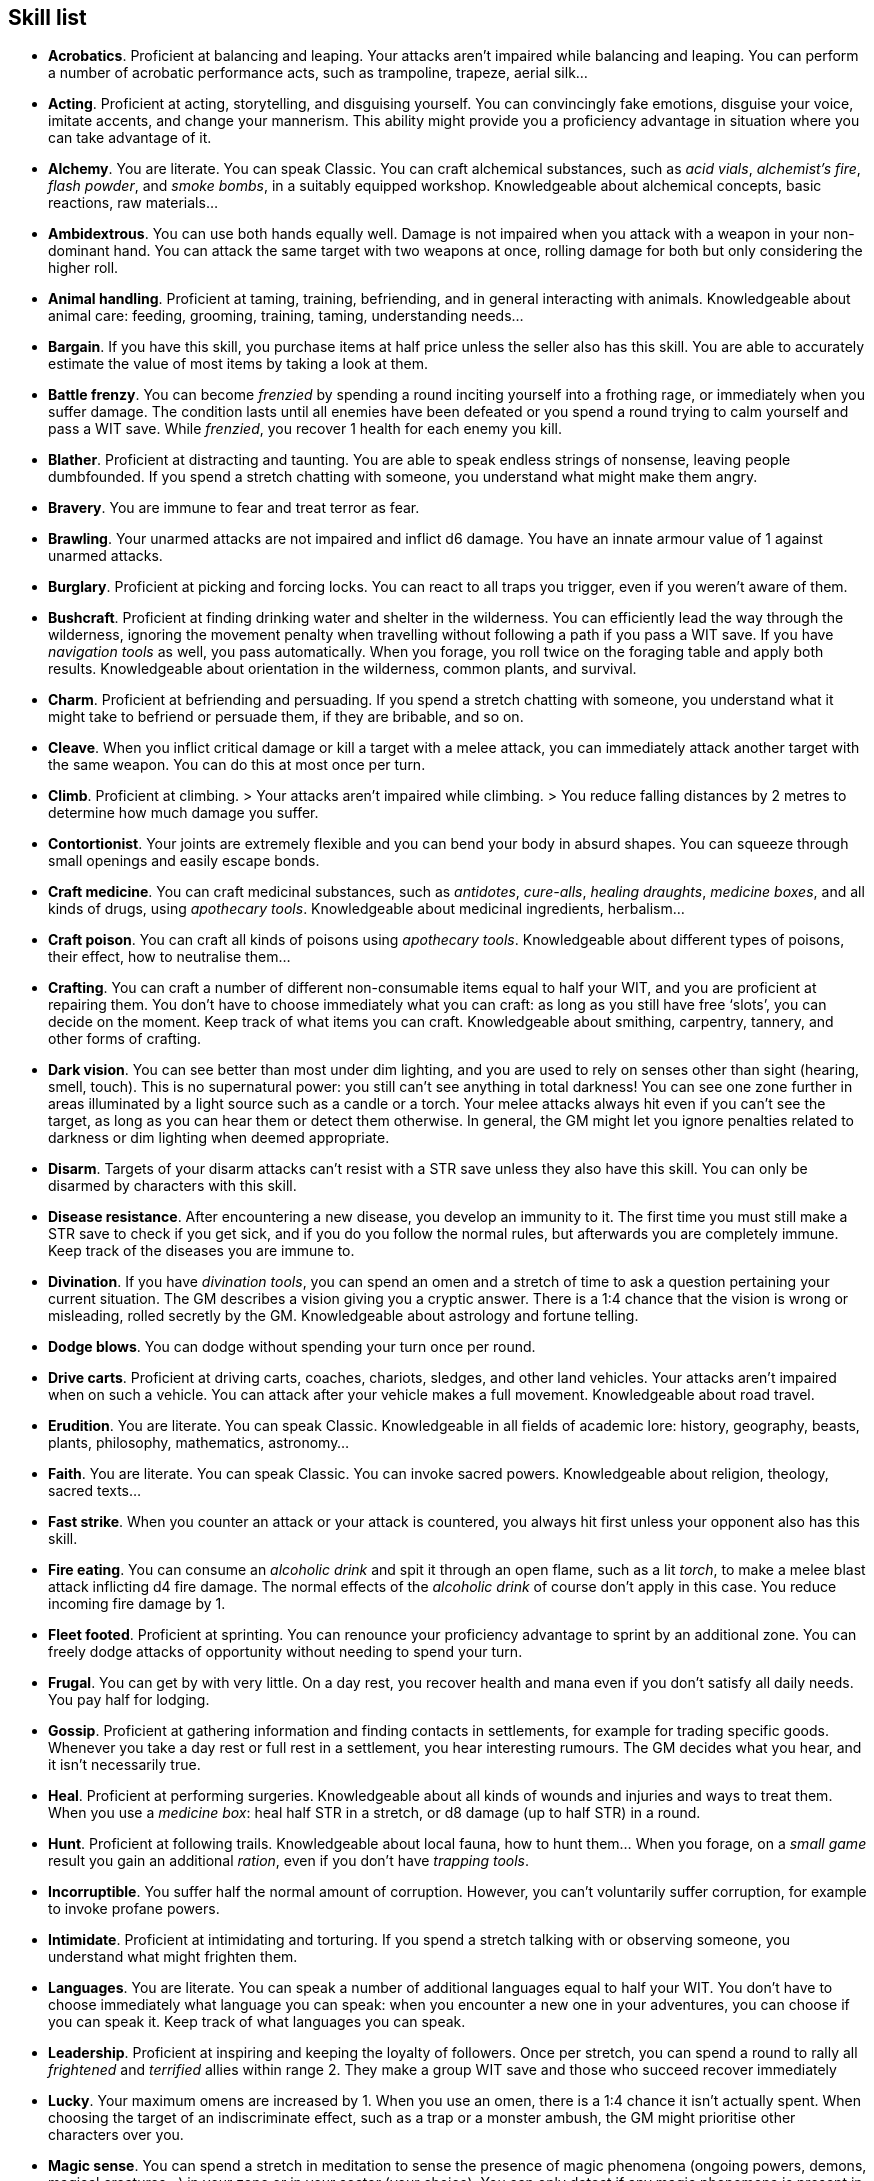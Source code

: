 == Skill list

* *Acrobatics*.
Proficient at balancing and leaping. Your attacks aren't impaired while balancing and leaping. You can perform a number of acrobatic performance acts, such as trampoline, trapeze, aerial silk...


* *Acting*.
Proficient at acting, storytelling, and disguising yourself. You can convincingly fake emotions, disguise your voice, imitate accents, and change your mannerism. This ability might provide you a proficiency advantage in situation where you can take advantage of it.


* *Alchemy*.
You are literate. You can speak Classic. You can craft alchemical substances, such as _acid vials_, _alchemist's fire_, _flash powder_, and _smoke bombs_, in a suitably equipped workshop. Knowledgeable about alchemical concepts, basic reactions, raw materials...


* *Ambidextrous*.
You can use both hands equally well. Damage is not impaired when you attack with a weapon in your non-dominant hand. You can attack the same target with two weapons at once, rolling damage for both but only considering the higher roll.


* *Animal handling*.
Proficient at taming, training, befriending, and in general interacting with animals. Knowledgeable about animal care: feeding, grooming, training, taming, understanding needs...


* *Bargain*.
If you have this skill, you purchase items at half price unless the seller also has this skill. You are able to accurately estimate the value of most items by taking a look at them.


* *Battle frenzy*.
You can become _frenzied_ by spending a round inciting yourself into a frothing rage, or immediately when you suffer damage. The condition lasts until all enemies have been defeated or you spend a round trying to calm yourself and pass a WIT save. While _frenzied_, you recover 1 health for each enemy you kill.


* *Blather*.
Proficient at distracting and taunting. You are able to speak endless strings of nonsense, leaving people dumbfounded. If you spend a stretch chatting with someone, you understand what might make them angry.


* *Bravery*.
You are immune to fear and treat terror as fear.


* *Brawling*.
Your unarmed attacks are not impaired and inflict d6 damage. You have an innate armour value of 1 against unarmed attacks.


* *Burglary*.
Proficient at picking and forcing locks. You can react to all traps you trigger, even if you weren't aware of them.


* *Bushcraft*.
Proficient at finding drinking water and shelter in the wilderness. You can efficiently lead the way through the wilderness, ignoring the movement penalty when travelling without following a path if you pass a WIT save. If you have _navigation tools_ as well, you pass automatically. When you forage, you roll twice on the foraging table and apply both results. Knowledgeable about orientation in the wilderness, common plants, and survival.


* *Charm*.
Proficient at befriending and persuading. If you spend a stretch chatting with someone, you understand what it might take to befriend or persuade them, if they are bribable, and so on.


* *Cleave*.
When you inflict critical damage or kill a target with a melee attack, you can immediately attack another target with the same weapon. You can do this at most once per turn.


* *Climb*.
Proficient at climbing. > Your attacks aren't impaired while climbing. > You reduce falling distances by 2 metres to determine how much damage you suffer.


* *Contortionist*.
Your joints are extremely flexible and you can bend your body in absurd shapes. You can squeeze through small openings and easily escape bonds.


* *Craft medicine*.
You can craft medicinal substances, such as _antidotes_, _cure-alls_, _healing draughts_, _medicine boxes_, and all kinds of drugs, using _apothecary tools_. Knowledgeable about medicinal ingredients, herbalism...


* *Craft poison*.
You can craft all kinds of poisons using _apothecary tools_. Knowledgeable about different types of poisons, their effect, how to neutralise them...


* *Crafting*.
You can craft a number of different non-consumable items equal to half your WIT, and you are proficient at repairing them. You don't have to choose immediately what you can craft: as long as you still have free '`slots`', you can decide on the moment. Keep track of what items you can craft. Knowledgeable about smithing, carpentry, tannery, and other forms of crafting.


* *Dark vision*.
You can see better than most under dim lighting, and you are used to rely on senses other than sight (hearing, smell, touch). This is no supernatural power: you still can't see anything in total darkness! You can see one zone further in areas illuminated by a light source such as a candle or a torch. Your melee attacks always hit even if you can't see the target, as long as you can hear them or detect them otherwise. In general, the GM might let you ignore penalties related to darkness or dim lighting when deemed appropriate.


* *Disarm*.
Targets of your disarm attacks can't resist with a STR save unless they also have this skill. You can only be disarmed by characters with this skill.


* *Disease resistance*.
After encountering a new disease, you develop an immunity to it. The first time you must still make a STR save to check if you get sick, and if you do you follow the normal rules, but afterwards you are completely immune. Keep track of the diseases you are immune to.


* *Divination*.
If you have _divination tools_, you can spend an omen and a stretch of time to ask a question pertaining your current situation. The GM describes a vision giving you a cryptic answer. There is a 1:4 chance that the vision is wrong or misleading, rolled secretly by the GM. Knowledgeable about astrology and fortune telling.


* *Dodge blows*.
You can dodge without spending your turn once per round.


* *Drive carts*.
Proficient at driving carts, coaches, chariots, sledges, and other land vehicles. Your attacks aren't impaired when on such a vehicle. You can attack after your vehicle makes a full movement. Knowledgeable about road travel.


* *Erudition*.
You are literate. You can speak Classic. Knowledgeable in all fields of academic lore: history, geography, beasts, plants, philosophy, mathematics, astronomy...


* *Faith*.
You are literate. You can speak Classic. You can invoke sacred powers. Knowledgeable about religion, theology, sacred texts...


* *Fast strike*.
When you counter an attack or your attack is countered, you always hit first unless your opponent also has this skill.


* *Fire eating*.
You can consume an _alcoholic drink_ and spit it through an open flame, such as a lit _torch_, to make a melee blast attack inflicting d4 fire damage. The normal effects of the _alcoholic drink_ of course don't apply in this case. You reduce incoming fire damage by 1.


* *Fleet footed*.
Proficient at sprinting. You can renounce your proficiency advantage to sprint by an additional zone. You can freely dodge attacks of opportunity without needing to spend your turn.


* *Frugal*.
You can get by with very little. On a day rest, you recover health and mana even if you don't satisfy all daily needs. You pay half for lodging.


* *Gossip*.
Proficient at gathering information and finding contacts in settlements, for example for trading specific goods. Whenever you take a day rest or full rest in a settlement, you hear interesting rumours. The GM decides what you hear, and it isn't necessarily true.


* *Heal*.
Proficient at performing surgeries. Knowledgeable about all kinds of wounds and injuries and ways to treat them. When you use a _medicine box_: heal half STR in a stretch, or d8 damage (up to half STR) in a round.


* *Hunt*.
Proficient at following trails. Knowledgeable about local fauna, how to hunt them... When you forage, on a _small game_ result you gain an additional _ration_, even if you don't have _trapping tools_.


* *Incorruptible*.
You suffer half the normal amount of corruption. However, you can't voluntarily suffer corruption, for example to invoke profane powers.


* *Intimidate*.
Proficient at intimidating and torturing. If you spend a stretch talking with or observing someone, you understand what might frighten them.


* *Languages*.
You are literate. You can speak a number of additional languages equal to half your WIT. You don't have to choose immediately what language you can speak: when you encounter a new one in your adventures, you can choose if you can speak it. Keep track of what languages you can speak.


* *Leadership*.
Proficient at inspiring and keeping the loyalty of followers. Once per stretch, you can spend a round to rally all _frightened_ and _terrified_ allies within range 2. They make a group WIT save and those who succeed recover immediately


* *Lucky*.
Your maximum omens are increased by 1. When you use an omen, there is a 1:4 chance it isn't actually spent. When choosing the target of an indiscriminate effect, such as a trap or a monster ambush, the GM might prioritise other characters over you.


* *Magic sense*.
You can spend a stretch in meditation to sense the presence of magic phenomena (ongoing powers, demons, magical creatures...) in your zone or in your sector (your choice). You can only detect if any magic phenomena is present in the area, but can't count them, locate them, or determine their nature.


* *Magic shield*.
You can use an ancient esoteric technique to erect a magic shield around you. Activating or deactivating it takes a stretch spent in meditation, and it deactivates automatically if you are _incapacitated_ or fall asleep. Profane powers have a 1:2 chance of not working on you, no matter if harmful or beneficial. Sorcerers can spend 1 enhancement point to ignore the shield.


* *Medicine*.
You are literate. You can speak Classic. Knowledgeable about human anatomy and physiology, illnesses, and ailments. You can diagnose poison and disease by spending a round examining a patient. After diagnosing, you can instruct someone with the _apothecary_ skill to create a bespoke _antidote_ or _cure-all_ which is guaranteed to work.


* *Meditation*.
You heal 1 corruption on a day rest, and all corruption on a full rest.


* *Monster slaying*.
You inflict double damage against targets of larger size category.


* *Music*.
Proficient at singing and playing music. Knowledgeable about music theory, instruments, famous musicians... During a day rest you can play an inspiring song for the company: all companions have a 1:4 chance of recovering a spent omen.


* *Pack rat*.
Your carry limit is increased by 2 (you can carry up to 10 bulk unencumbered, and up to 20 bulk encumbered). Your own bulk doesn't change.


* *Piercing strike*.
If you roll damage higher than your target's armour value, you completely ignore armour and inflict the full amount of damage. This skill doesn't work in situations where you are required to pass a WIT save to hit, as it requires full precision.


* *Play games*.
Proficient at playing games. Your cheating attempts are always successful unless your opponents are paying close attention to you. People might still get suspicious if you win too much.


* *Poison resistance*.
You are resistant to alcohol, poisons, and drugs. You may ignore the first dose taken within a stretch. You can resist a second dose with a STR save, and a third dose works automatically.


* *Political lore*.
You are literate. You can speak Classic. Knowledgeable in laws, politics, structures of power...


* *Protect*.
You can guard without spending your turn any number of times.


* *Quick draw*.
You can equip and unequip any number of items held in hand as a single bonus action.


* *Ride*.
Proficient at riding animals. Your attacks aren't impaired while riding. You can attack after your mount makes a full movement. Knowledgeable about taking care of mounts, controlling them...


* *River lore*.
Proficient at driving boats, rafts, and other waterborne vehicles. You count as two people when rowing a boat and you can handle a sailing boat. Your attacks aren't impaired when on such a vehicle. When you forage, on a _fish_ result you gain an additional _ration_, even if you don't have _fishing tools_. Knowledgeable about river travel.


* *Shield mastery*.
When you hold a shield, your armour value is increased by 1 against all attacks, not just if you react or are countered.


* *Skilled blow*.
You improve the damage die of melee attacks (excluding unarmed attacks): d4 to d6, d6 to d8, d8 to d10, d10 to d12. You can't improve a d12. In case of blast attacks, only one target takes increased damage.


* *Skilled shot*.
You improve the damage die of ranged attacks: d4 to d6, d6 to d8, d8 to d10, d10 to d12. You can't improve a d12. In case of blast attacks, only one target takes increased damage.


* *Sneak attack*.
You always inflict d12 damage when you attack unaware targets. Unarmed attacks are still impaired.


* *Sorcery*.
You are literate. You can speak Magick. You can invoke profane powers. When you advance, you can increase your maximum mana by 1 instead of learning a new skill or improving your abilities, up to 6 at most. Knowledgeable about magic, demonology, esoteric lore...


* *Steady aim*.
You double the range of ranged attacks.


* *Steal*.
Proficient at stealing items. You can quickly pocket small items (bulk of ½), making them almost instantly disappear in your clothes. They are almost impossible to find with a normal body search.


* *Stealth*.
Proficient at sneaking. When your group is detected by other characters, make an AGI save. If you pass, you manage to stay hidden even though your companions are detected.


* *Strike to injure*.
When you inflict critical damage, you may choose to injure or kill the target. You choose what injury to apply instead of rolling on the table (it must still make somewhat sense), and you may choose that it is permanent rather than temporary.


* *Strike to stun*.
When you attack with a blunt weapon (a cudgel, the pommel of a sword, a rock...) you may choose to inflict no lethal damage. You still roll the damage die and compare the result with the target's current health. If damage matches or exceeds half the target's remaining health, they are _incapacitated_ until the end of the stretch. If damage matches or exceeds the target's remaining health, they are _incapacitated_ until the end of the watch.


* *Swim*.
Proficient at swimming. Your attacks aren't impaired while swimming. You can hold your breath for twice as long (normally 8 rounds instead of 4).


* *Tough*.
Your maximum health, as well as the threshold for instant death, are increased by 2 (they equal your STR plus 2).


* *Wrestling*.
Targets of your grapple attacks can't resist with a STR save unless they also have this skill. You can only be grappled by characters with this skill.



